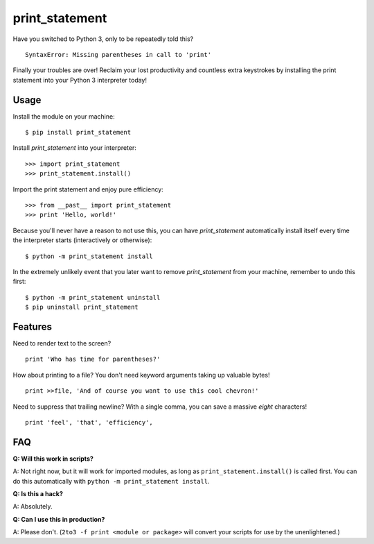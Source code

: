 print_statement
===============

Have you switched to Python 3, only to be repeatedly told this? ::

    SyntaxError: Missing parentheses in call to 'print'

Finally your troubles are over! Reclaim your lost productivity and countless
extra keystrokes by installing the print statement into your Python 3
interpreter today!

Usage
-----

Install the module on your machine::

    $ pip install print_statement

Install `print_statement` into your interpreter::

    >>> import print_statement
    >>> print_statement.install()

Import the print statement and enjoy pure efficiency::

    >>> from __past__ import print_statement
    >>> print 'Hello, world!'

Because you'll never have a reason to not use this, you can have
`print_statement` automatically install itself every time the interpreter
starts (interactively or otherwise)::

    $ python -m print_statement install

In the extremely unlikely event that you later want to remove
`print_statement` from your machine, remember to undo this first::

    $ python -m print_statement uninstall
    $ pip uninstall print_statement

Features
--------

Need to render text to the screen? ::

    print 'Who has time for parentheses?'

How about printing to a file? You don't need keyword arguments taking up
valuable bytes! ::

    print >>file, 'And of course you want to use this cool chevron!'

Need to suppress that trailing newline? With a single comma, you can save a
massive *eight* characters! ::

    print 'feel', 'that', 'efficiency',

FAQ
---

**Q: Will this work in scripts?**

A: Not right now, but it will work for imported modules, as long as
``print_statement.install()`` is called first.
You can do this automatically with ``python -m print_statement install``.

**Q: Is this a hack?**

A: Absolutely.

**Q: Can I use this in production?**

A: Please don't. (``2to3 -f print <module or package>`` will convert your
scripts for use by the unenlightened.)
